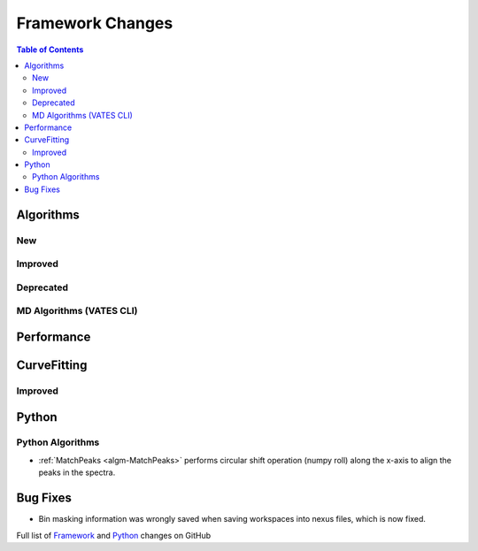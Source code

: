 =================
Framework Changes
=================

.. contents:: Table of Contents
   :local:

Algorithms
----------

New
###


Improved
########


Deprecated
##########

MD Algorithms (VATES CLI)
#########################

Performance
-----------

CurveFitting
------------

Improved
########

Python
------

Python Algorithms
#################

- :ref:`MatchPeaks <algm-MatchPeaks>` performs circular shift operation (numpy roll) along the x-axis to align the peaks in the spectra.

Bug Fixes
---------

- Bin masking information was wrongly saved when saving workspaces into nexus files, which is now fixed.

Full list of
`Framework <http://github.com/mantidproject/mantid/pulls?q=is%3Apr+milestone%3A%22Release+3.9%22+is%3Amerged+label%3A%22Component%3A+Framework%22>`__
and
`Python <http://github.com/mantidproject/mantid/pulls?q=is%3Apr+milestone%3A%22Release+3.9%22+is%3Amerged+label%3A%22Component%3A+Python%22>`__
changes on GitHub
